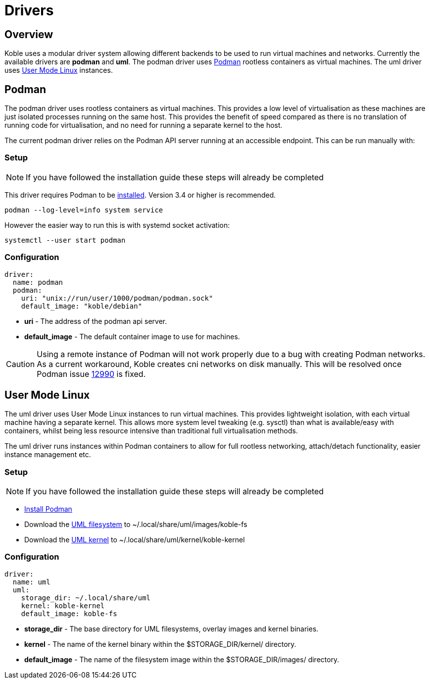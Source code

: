 = Drivers

== Overview

Koble uses a modular driver system allowing different backends to be used
to run virtual machines and networks.
Currently the available drivers are *podman* and *uml*.
The podman driver uses link:https://podman.io/[Podman] rootless containers as virtual machines.
The uml driver uses
link:https://www.kernel.org/doc/html/v5.14-rc7/virt/uml/user_mode_linux_howto_v2.html[User Mode Linux] instances.

== Podman

The podman driver uses rootless containers as virtual machines.
This provides a low level of virtualisation as these machines are just
isolated processes running on the same host.
This provides the benefit of speed compared as there is no translation of running
code for virtualisation, and no need for running a separate kernel to the host.

The current podman driver relies on the Podman API server running at an accessible
endpoint.
This can be run manually with:

=== Setup

NOTE: If you have followed the installation guide these steps will already be completed

This driver requires Podman to be
link:https://podman.io/getting-started/installation[installed].
Version 3.4 or higher is recommended.

[source,sh]
----
podman --log-level=info system service
----

However the easier way to run this is with systemd socket activation:

[source,sh]
----
systemctl --user start podman
----

=== Configuration

[source,yaml]
----
driver:
  name: podman
  podman:
    uri: "unix://run/user/1000/podman/podman.sock"
    default_image: "koble/debian"
----

* *uri* - The address of the podman api server.
* *default_image* - The default container image to use for machines.

CAUTION: Using a remote instance of Podman will not work properly
due to a bug with creating Podman networks.
As a current workaround, Koble creates cni networks on disk manually.
This will be resolved once Podman issue
link:https://github.com/containers/podman/issues/12990[12990] is fixed.

== User Mode Linux

The uml driver uses User Mode Linux instances to run virtual machines.
This provides lightweight isolation, with each virtual machine having
a separate kernel.
This allows more system level tweaking (e.g. sysctl) than what is
available/easy with containers,
whilst being less resource intensive than traditional full virtualisation methods.

The uml driver runs instances within Podman containers to allow for full rootless
networking, attach/detach functionality, easier instance management etc.

=== Setup

NOTE: If you have followed the installation guide these steps will already be completed

* link:https://podman.io/getting-started/installation[Install Podman]
* Download the
link:https://github.com/b177y/koble-fs/releases/download/v0/koble-fs.tar.bz2[UML filesystem]
to ~/.local/share/uml/images/koble-fs
* Download the
link:https://github.com/b177y/koble-kernel/releases/download/v0/koble-kernel.tar.bz2[UML kernel]
to ~/.local/share/uml/kernel/koble-kernel

=== Configuration

[source,yaml]
----
driver:
  name: uml
  uml:
    storage_dir: ~/.local/share/uml
    kernel: koble-kernel
    default_image: koble-fs
----

* *storage_dir* - The base directory for UML filesystems, overlay images and
kernel binaries.
* *kernel* - The name of the kernel binary within the
$STORAGE_DIR/kernel/ directory.
* *default_image* - The name of the filesystem image within the 
$STORAGE_DIR/images/ directory.
